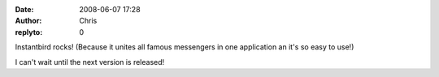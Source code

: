 :date: 2008-06-07 17:28
:author: Chris
:replyto: 0

Instantbird rocks! (Because it unites all famous messengers in one application an it's so easy to use!)

I can't wait until the next version is released!
